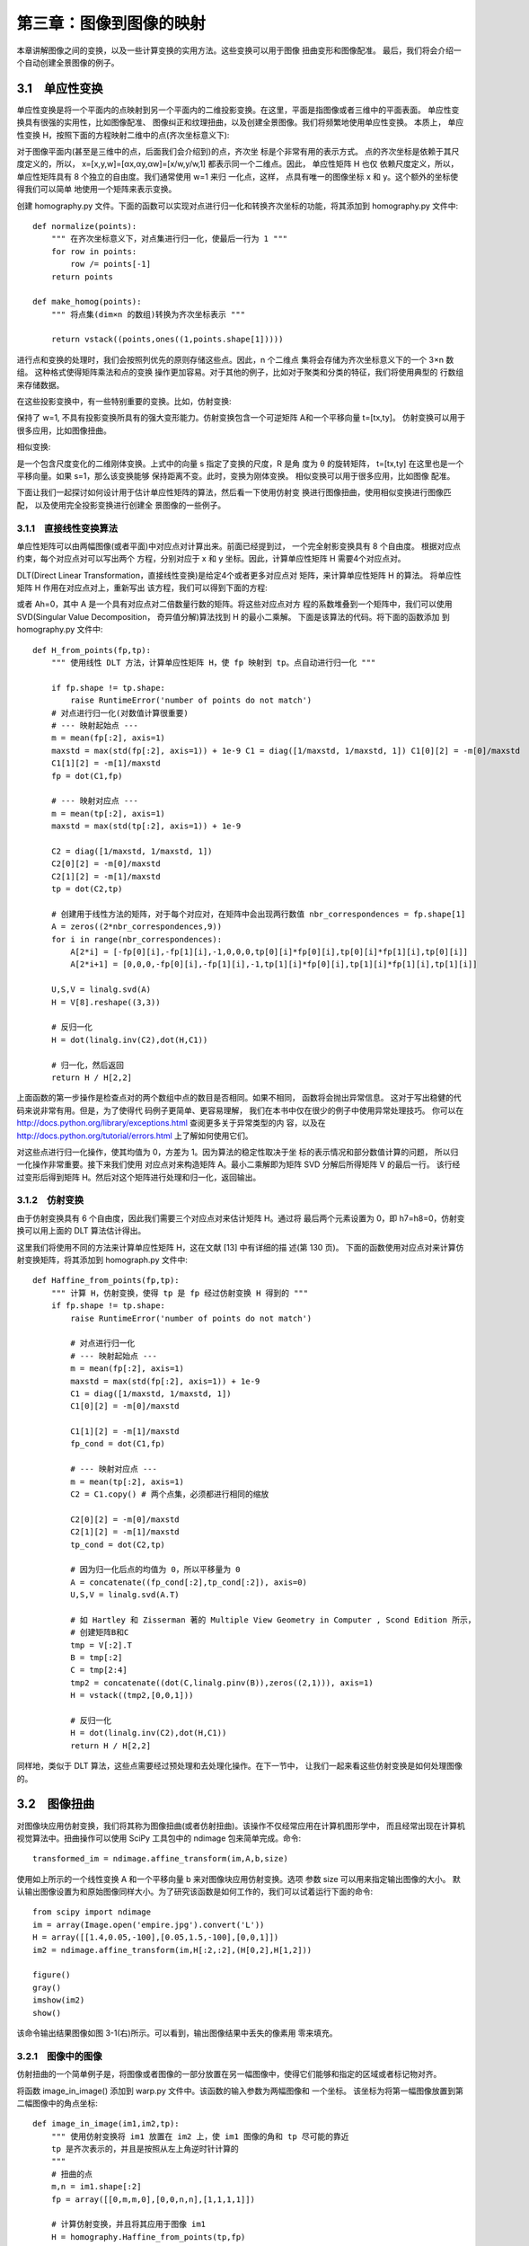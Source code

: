 第三章：图像到图像的映射
=======================================================================
本章讲解图像之间的变换，以及一些计算变换的实用方法。这些变换可以用于图像 扭曲变形和图像配准。
最后，我们将会介绍一个自动创建全景图像的例子。

3.1　单应性变换
---------------------------------------------------------------------

单应性变换是将一个平面内的点映射到另一个平面内的二维投影变换。在这里，平面是指图像或者三维中的平面表面。
单应性变换具有很强的实用性，比如图像配准、 图像纠正和纹理扭曲，以及创建全景图像。我们将频繁地使用单应性变换。
本质上， 单应性变换 H，按照下面的方程映射二维中的点(齐次坐标意义下):

.. image:: /_static/images/book/1541119944695.jpg
    :width: 400
    :height: 120

对于图像平面内(甚至是三维中的点，后面我们会介绍到)的点，齐次坐 标是个非常有用的表示方式。
点的齐次坐标是依赖于其尺度定义的，所以， x=[x,y,w]=[αx,αy,αw]=[x/w,y/w,1] 都表示同一个二维点。因此，
单应性矩阵 H 也仅 依赖尺度定义，所以，单应性矩阵具有 8 个独立的自由度。我们通常使用 w=1 来归 一化点，这样，
点具有唯一的图像坐标 x 和 y。这个额外的坐标使得我们可以简单 地使用一个矩阵来表示变换。

创建 homography.py 文件。下面的函数可以实现对点进行归一化和转换齐次坐标的功能，将其添加到 homography.py 文件中::

    def normalize(points):
        """ 在齐次坐标意义下，对点集进行归一化，使最后一行为 1 """
        for row in points:
            row /= points[-1]
        return points
    
    def make_homog(points):
        """ 将点集(dim×n 的数组)转换为齐次坐标表示 """

        return vstack((points,ones((1,points.shape[1]))))

进行点和变换的处理时，我们会按照列优先的原则存储这些点。因此，n 个二维点 集将会存储为齐次坐标意义下的一个 3×n 数组。
这种格式使得矩阵乘法和点的变换 操作更加容易。对于其他的例子，比如对于聚类和分类的特征，我们将使用典型的 行数组来存储数据。

在这些投影变换中，有一些特别重要的变换。比如，仿射变换:

.. image:: /_static/images/book/1541121999594.jpg
    :width: 415
    :height: 105


保持了 w=1, 不具有投影变换所具有的强大变形能力。仿射变换包含一个可逆矩阵 A和一个平移向量 t=[tx,ty]。
仿射变换可以用于很多应用，比如图像扭曲。

相似变换:

.. image:: /_static/images/book/1541122132955.jpg
    :width: 536
    :height: 103

是一个包含尺度变化的二维刚体变换。上式中的向量 s 指定了变换的尺度，R 是角 度为 θ 的旋转矩阵，
t=[tx,ty] 在这里也是一个平移向量。如果 s=1，那么该变换能够 保持距离不变。此时，变换为刚体变换。
相似变换可以用于很多应用，比如图像 配准。    

下面让我们一起探讨如何设计用于估计单应性矩阵的算法，然后看一下使用仿射变 换进行图像扭曲，使用相似变换进行图像匹配，
以及使用完全投影变换进行创建全 景图像的一些例子。


3.1.1　直接线性变换算法 
^^^^^^^^^^^^^^^^^^^^^^^^^^^^^^^^^^^^^^^^^^^^^^^^^^^^^^^^^^^^^^^^^^^

单应性矩阵可以由两幅图像(或者平面)中对应点对计算出来。前面已经提到过， 一个完全射影变换具有 8 个自由度。
根据对应点约束，每个对应点对可以写出两个 方程，分别对应于 x 和 y 坐标。因此，计算单应性矩阵 H 需要4个对应点对。

DLT(Direct Linear Transformation，直接线性变换)是给定4个或者更多对应点对 矩阵，来计算单应性矩阵 H 的算法。
将单应性矩阵 H 作用在对应点对上，重新写出 该方程，我们可以得到下面的方程:

.. image:: /_static/images/book/1541122425863.jpg
    :width: 490
    :height: 285

或者 Ah=0，其中 A 是一个具有对应点对二倍数量行数的矩阵。将这些对应点对方
程的系数堆叠到一个矩阵中，我们可以使用 SVD(Singular Value Decomposition， 奇异值分解)算法找到 H 的最小二乘解。
下面是该算法的代码。将下面的函数添加 到 homography.py 文件中::

    def H_from_points(fp,tp):
        """ 使用线性 DLT 方法，计算单应性矩阵 H，使 fp 映射到 tp。点自动进行归一化 """
        
        if fp.shape != tp.shape:
            raise RuntimeError('number of points do not match')
        # 对点进行归一化(对数值计算很重要)
        # --- 映射起始点 ---
        m = mean(fp[:2], axis=1)
        maxstd = max(std(fp[:2], axis=1)) + 1e-9 C1 = diag([1/maxstd, 1/maxstd, 1]) C1[0][2] = -m[0]/maxstd
        C1[1][2] = -m[1]/maxstd
        fp = dot(C1,fp)
        
        # --- 映射对应点 ---
        m = mean(tp[:2], axis=1)
        maxstd = max(std(tp[:2], axis=1)) + 1e-9

        C2 = diag([1/maxstd, 1/maxstd, 1])
        C2[0][2] = -m[0]/maxstd
        C2[1][2] = -m[1]/maxstd
        tp = dot(C2,tp)

        # 创建用于线性方法的矩阵，对于每个对应对，在矩阵中会出现两行数值 nbr_correspondences = fp.shape[1]
        A = zeros((2*nbr_correspondences,9))
        for i in range(nbr_correspondences):
            A[2*i] = [-fp[0][i],-fp[1][i],-1,0,0,0,tp[0][i]*fp[0][i],tp[0][i]*fp[1][i],tp[0][i]]
            A[2*i+1] = [0,0,0,-fp[0][i],-fp[1][i],-1,tp[1][i]*fp[0][i],tp[1][i]*fp[1][i],tp[1][i]]
       
        U,S,V = linalg.svd(A)
        H = V[8].reshape((3,3))

        # 反归一化
        H = dot(linalg.inv(C2),dot(H,C1))

        # 归一化，然后返回 
        return H / H[2,2]   

上面函数的第一步操作是检查点对的两个数组中点的数目是否相同。如果不相同， 函数将会抛出异常信息。
这对于写出稳健的代码来说非常有用。但是，为了使得代 码例子更简单、更容易理解，
我们在本书中仅在很少的例子中使用异常处理技巧。 你可以在 http://docs.python.org/library/exceptions.html 
查阅更多关于异常类型的内 容，以及在 http://docs.python.org/tutorial/errors.html 上了解如何使用它们。

对这些点进行归一化操作，使其均值为 0，方差为 1。因为算法的稳定性取决于坐 标的表示情况和部分数值计算的问题，
所以归一化操作非常重要。接下来我们使用 对应点对来构造矩阵 A。最小二乘解即为矩阵 SVD 分解后所得矩阵 V 的最后一行。 
该行经过变形后得到矩阵 H。然后对这个矩阵进行处理和归一化，返回输出。




3.1.2　仿射变换 
^^^^^^^^^^^^^^^^^^^^^^^^^^^^^^^^^^^^^^^^^^^^^^^^^^^^^^^^^^^^^^^^^^^

由于仿射变换具有 6 个自由度，因此我们需要三个对应点对来估计矩阵 H。通过将
最后两个元素设置为 0，即 h7=h8=0，仿射变换可以用上面的 DLT 算法估计得出。

这里我们将使用不同的方法来计算单应性矩阵 H，这在文献 [13] 中有详细的描 述(第 130 页)。
下面的函数使用对应点对来计算仿射变换矩阵，将其添加到 homograph.py 文件中::

    def Haffine_from_points(fp,tp):
        """ 计算 H，仿射变换，使得 tp 是 fp 经过仿射变换 H 得到的 """
        if fp.shape != tp.shape:
            raise RuntimeError('number of points do not match')

            # 对点进行归一化
            # --- 映射起始点 ---
            m = mean(fp[:2], axis=1)
            maxstd = max(std(fp[:2], axis=1)) + 1e-9 
            C1 = diag([1/maxstd, 1/maxstd, 1]) 
            C1[0][2] = -m[0]/maxstd

            C1[1][2] = -m[1]/maxstd
            fp_cond = dot(C1,fp)

            # --- 映射对应点 ---
            m = mean(tp[:2], axis=1)
            C2 = C1.copy() # 两个点集，必须都进行相同的缩放 

            C2[0][2] = -m[0]/maxstd
            C2[1][2] = -m[1]/maxstd
            tp_cond = dot(C2,tp)

            # 因为归一化后点的均值为 0，所以平移量为 0
            A = concatenate((fp_cond[:2],tp_cond[:2]), axis=0) 
            U,S,V = linalg.svd(A.T)

            # 如 Hartley 和 Zisserman 著的 Multiple View Geometry in Computer , Scond Edition 所示， 
            # 创建矩阵B和C
            tmp = V[:2].T
            B = tmp[:2]
            C = tmp[2:4]
            tmp2 = concatenate((dot(C,linalg.pinv(B)),zeros((2,1))), axis=1)
            H = vstack((tmp2,[0,0,1]))

            # 反归一化
            H = dot(linalg.inv(C2),dot(H,C1))
            return H / H[2,2]

同样地，类似于 DLT 算法，这些点需要经过预处理和去处理化操作。在下一节中， 让我们一起来看这些仿射变换是如何处理图像的。


3.2　图像扭曲
---------------------------------------------------------------------

对图像块应用仿射变换，我们将其称为图像扭曲(或者仿射扭曲)。该操作不仅经常应用在计算机图形学中，
而且经常出现在计算机视觉算法中。扭曲操作可以使用 SciPy 工具包中的 ndimage 包来简单完成。命令::

    transformed_im = ndimage.affine_transform(im,A,b,size)

使用如上所示的一个线性变换 A 和一个平移向量 b 来对图像块应用仿射变换。选项 参数 size 可以用来指定输出图像的大小。
默认输出图像设置为和原始图像同样大小。为了研究该函数是如何工作的，我们可以试着运行下面的命令::

    from scipy import ndimage
    im = array(Image.open('empire.jpg').convert('L'))
    H = array([[1.4,0.05,-100],[0.05,1.5,-100],[0,0,1]])
    im2 = ndimage.affine_transform(im,H[:2,:2],(H[0,2],H[1,2]))

    figure() 
    gray() 
    imshow(im2) 
    show()

该命令输出结果图像如图 3-1(右)所示。可以看到，输出图像结果中丢失的像素用 零来填充。

.. image:: /_static/images/book/1541123400179.jpg
    :width: 420
    :height: 285


3.2.1　图像中的图像 
^^^^^^^^^^^^^^^^^^^^^^^^^^^^^^^^^^^^^^^^^^^^^^^^^^^^^^^^^^^^^^^^^^^

仿射扭曲的一个简单例子是，将图像或者图像的一部分放置在另一幅图像中，使得它们能够和指定的区域或者标记物对齐。

将函数 image_in_image() 添加到 warp.py 文件中。该函数的输入参数为两幅图像和 一个坐标。
该坐标为将第一幅图像放置到第二幅图像中的角点坐标::

    def image_in_image(im1,im2,tp):
        """ 使用仿射变换将 im1 放置在 im2 上，使 im1 图像的角和 tp 尽可能的靠近
        tp 是齐次表示的，并且是按照从左上角逆时针计算的 
        """
        # 扭曲的点
        m,n = im1.shape[:2]
        fp = array([[0,m,m,0],[0,0,n,n],[1,1,1,1]])

        # 计算仿射变换，并且将其应用于图像 im1
        H = homography.Haffine_from_points(tp,fp) 
        im1_t = ndimage.affine_transform(im1,H[:2,:2],(H[0,2],H[1,2]),im2.shape[:2])
        alpha = (im1_t > 0)

        return (1-alpha)*im2 + alpha*im1_t

正如你所看到的，该函数没有很多繁杂的操作。将扭曲的图像和第二幅图像融合， 我们就创建了 alpha 图像。
该图像定义了每个像素从各个图像中获取的像素值成分 多少。这里我们基于以下事实，
扭曲的图像是在扭曲区域边界之外以 0 来填充的图 像，来创建一个二值的 alpha 图像。
严格意义上说，我们需要在第一幅图像中的潜 在 0 像素上加上一个小的数值，
或者合理地处理这些 0 像素(参见本章结尾的练习 部分)。注意，这里我们使用的图像坐标是齐次坐标意义下的。

试着使用该函数将公告牌中的一幅图像插入另一幅图像。下面几行代码会将图 3-2 中最左端的图像插入到第二幅图像中。
这些坐标值是通过查看绘制的图像(在 PyLab 图像中，鼠标的坐标显示在图像底部附近)手工确定的。
当然，也可以用 PyLab 类 库中的 ginput() 函数获得。

.. image:: /_static/images/book/1541123726904.jpg
    :width: 430
    :height: 170

::

    import warp
    # 仿射扭曲im1到im2的例子
    im1 = array(Image.open('beatles.jpg').convert('L'))
    im2 = array(Image.open('billboard_for_rent.jpg').convert('L'))

    # 选定一些目标点
    tp = array([[264,538,540,264],[40,36,605,605],[1,1,1,1]])

    im3 = warp.image_in_image(im1,im2,tp)

    figure() 
    gray() 
    imshow(im3) 
    axis('equal') 
    axis('off') 
    show()

上面的代码将图像放置在公告牌的上半部分。需要注意，标记物的坐标 tp 是用齐次 坐标意义下的坐标表示的。将这些坐标换成::

    tp = array([[675,826,826,677],[55,52,281,277],[1,1,1,1]])

会将图像放置在公告牌的左下“for rent”部分。


函数 Haffine_from_points() 会返回给定对应点对的最优仿射变换。在上面的例子 中，对应点对为图像和公告牌的角点。
如果透视效应比较弱，那么这种方法会返回 很好的结果。图 3-3 的上面一行显示出，在具有很强透视效应的情况下，
在公告牌 图像上使用射影变换输出图像的情况。在这种情况下，
我们不可能使用同一个仿射 变换将全部 4 个角点变换到它们的目标位置(尽管我们可以使用完全投影变换来完 成该任务)。
所以，当你打算使用仿射变换时，有一个很有用的技巧。

.. image:: /_static/images/book/1541123924692.jpg
    :width: 850
    :height: 600    

对于三个点，仿射变换可以将一幅图像进行扭曲，使这三对对应点对可以完美地匹配上。
这是因为，仿射变换具有 6 个自由度，三个对应点对可以给出 6 个约束条件 (对于这三个对应点对，x 和 y 坐标必须都要匹配)。
所以，如果你真的打算使用仿 射变换将图像放置到公告牌上，可以将图像分成两个三角形，然后对它们分别进行
扭曲图像操作。下面是具体实现的代码::

    # 选定 im1 角上的一些点
    m,n = im1.shape[:2]
    fp = array([[0,m,m,0],[0,0,n,n],[1,1,1,1]])

    # 第一个三角形 
    tp2 = tp[:,:3] 
    fp2 = fp[:,:3]
    # 计算H
    H = homography.Haffine_from_points(tp2,fp2) 
    im1_t = ndimage.affine_transform(im1,H[:2,:2],(H[0,2],H[1,2]),im2.shape[:2])

    # 三角形的 alpha
    alpha = warp.alpha_for_triangle(tp2,im2.shape[0],im2.shape[1])

    im3 = (1-alpha)*im2 + alpha*im1_t
    # 第二个三角形
    tp2 = tp[:,[0,2,3]] fp2 = fp[:,[0,2,3]]
    
    # 计算H
    H = homography.Haffine_from_points(tp2,fp2) 
    im1_t = ndimage.affine_transform(im1,H[:2,:2],(H[0,2],H[1,2]),im2.shape[:2])
    
    # 三角形的 alpha 图像
    alpha = warp.alpha_for_triangle(tp2,im2.shape[0],im2.shape[1]) 
    im4 = (1-alpha)*im3 + alpha*im1_t

    figure() 
    gray() 
    imshow(im4) 
    axis('equal') 
    axis('off') 
    show()

这里我们简单地为每个三角形创建了 alpha 图像，然后将所有的图像合并起来。
该三 角形的 alpha 图像可以简单地通过检查像素的坐标是否能够写成三角形顶点坐标的凸 组合来计算得出 1。
如果坐标可以表示成这种形式，那么该像素就位于三角形的内部。 
上面的例子使用了下面的函数 alpha_for_triangle()，将其添加到 warp.py 文件中。

::

    def alpha_for_triangle(points,m,n):
        """ 对于带有由 points 定义角点的三角形，创建大小为 (m，n) 的 alpha 图
        (在归一化的齐次坐标意义下)
        """
        alpha = zeros((m,n))
        for i in range(min(points[0]),max(points[0])):
            for j in range(min(points[1]),max(points[1])):
                x = linalg.solve(points,[i,j,1]) 
                if min(x) > 0: # 所有系数都大于零
                    alpha[i,j] = 1
        return alpha

你的显卡可以极其快速地操作上面的代码。Python 语言的处理速度比你的显卡(或 者 C/C++ 实现)慢很多，
但是对于我们来说已经够用了。正如在图 3-3 下半部分所 看到的，角点可以很好地匹配。        


3.2.2　分段仿射扭曲 
^^^^^^^^^^^^^^^^^^^^^^^^^^^^^^^^^^^^^^^^^^^^^^^^^^^^^^^^^^^^^^^^^^^

正如上面的例子所示，三角形图像块的仿射扭曲可以完成角点的精确匹配。
让我们 看一下对应点对集合之间最常用的扭曲方式:分段仿射扭曲。给定任意图像的标记 点，通过将这些点进行三角剖分，
然后使用仿射扭曲来扭曲每个三角形，我们可以 将图像和另一幅图像的对应标记点扭曲对应。对于任何图形和图像处理库来说，
这些都是最基本的操作。下面我们来演示一下如何使用Matplotlib 和 SciPy 来完成该 操作。

为了三角化这些点，我们经常使用狄洛克三角剖分方法。
在 Matplotlib(但是不在 PyLab 库中)中有狄洛克三角剖分，我们可以用下面的方式使用它::

    import matplotlib.delaunay as md
    x,y = array(random.standard_normal((2,100)))
    centers,edges,tri,neighbors = md.delaunay(x,y)

    figure()
    for t in tri:
        t_ext = [t[0], t[1], t[2], t[0]] # 将第一个点加入到最后 
        plot(x[t_ext],y[t_ext],'r')

    plot(x,y,'*')
    axis('off')
    show()

图 3-4 显示了一些实例点和三角剖分的结果。狄洛克三角剖分选择一些三角形， 使三角剖分中所有三角形的最小角度最大 1。
函数 delaunay() 有 4 个输出，其中 我们仅需要三角形列表信息(第三个输出)。
在 warp.py 文件中创建用于三角剖分 的函数::

    import matplotlib.delaunay as md 
    def triangulate_points(x,y):
        """ 二维点的 Delaunay 三角剖分 """ 
        centers,edges,tri,neighbors = md.delaunay(x,y)
        return tri

函数输出的是一个数组，该数组的每一行包含对应数组 x 和 y 中每个三角形三个点 的切片。

现在让我们将该算法应用于一个例子，在该例子中，在 5×6 的网格上使用 30 个控 制点，将一幅图像扭曲到另一幅图像中的非平坦区域。
图 3-5b 所示的是将一幅图像 扭曲到“turning torso”的表面。目标点是使用 ginput() 函数手工选取出来的，
将结果保存在 turningtorso_points.txt 文件中。

首先，我们需要写出一个用于分段仿射图像扭曲的通用扭曲函数。下面的代码可以 实现该功能。
在该代码中，我们也展示了如何扭曲一幅彩色图像(你仅需要对每个 颜色通道进行扭曲)。

::

    def pw_affine(fromim,toim,fp,tp,tri): 
        """ 从一幅图像中扭曲矩形图像块
        fromim= 将要扭曲的图像
        toim= 目标图像
        fp= 齐次坐标表示下，扭曲前的点 
        tp= 齐次坐标表示下，扭曲后的点 
        tri= 三角剖分 
        """
        im = toim.copy()

        # 检查图像是灰度图像还是彩色图象 
        is_color = len(fromim.shape) == 3

        # 创建扭曲后的图像(如果需要对彩色图像的每个颜色通道进行迭代操作，那么有必要这样做) 
        im_t = zeros(im.shape, 'uint8')

        for t in tri:
            # 计算仿射变换
            H = homography.Haffine_from_points(tp[:,t],fp[:,t])
            if is_color:
                for col in range(fromim.shape[2]):
                    im_t[:,:,col] = ndimage.affine_transform(fromim[:,:,col],H[:2,:2],\
                        (H[0,2],H[1,2]),im.shape[:2])
            else:
                im_t = ndimage.affine_transform(
                    fromim,H[:2,:2],(H[0,2],H[1,2]),im.shape[:2])

        # 三角形的 alpha
        alpha = alpha_for_triangle(tp[:,t],im.shape[0],im.shape[1])

        # 将三角形加入到图像中 
        im[alpha>0] = im_t[alpha>0]

        return im

在该代码中，我们首先检查该图像是灰度图像还是彩色图像。如果图像为彩色图像， 则对每个颜色通道进行扭曲处理。
因为对于每个三角形来说，仿射变换是唯一确定 的，所以我们这里使用 Haffine_from_points() 函数来处理。
将上面的函数添加到 warp.py 文件中。

为了将该函数应用到当前例子中，接下来的简短脚本将这些操作统一起来::

    import homography
    import warp

    # 打开图像，并将其扭曲
    fromim = array(Image.open('sunset_tree.jpg')) 
    x,y = meshgrid(range(5),range(6))
    x = (fromim.shape[1]/4) * x.flatten()
    y = (fromim.shape[0]/5) * y.flatten()

    # 三角剖分
    tri = warp.triangulate_points(x,y)

    # 打开图像和目标点
    im = array(Image.open('turningtorso1.jpg'))

    tp = loadtxt('turningtorso1_points.txt') # destination points

    # 将点转换成齐次坐标
    fp = vstack((y,x,ones((1,len(x)))))
    tp = vstack((tp[:,1],tp[:,0],ones((1,len(tp)))))

    # 扭曲三角形
    im = warp.pw_affine(fromim,im,fp,tp,tri)

    # 绘制图像
    figure()
    imshow(im) 
    warp.plot_mesh(tp[1],tp[0],tri) 
    axis('off')
    show()

输出结果如图 3-5c 所示。我们通过下面的辅助函数(将其添加到 warp.py 文件中) 来绘制出图像中的这些三角形::

    def plot_mesh(x,y,tri): 
        """ 绘制三角形 """
        for t in tri:
            t_ext = [t[0], t[1], t[2], t[0]] # 将第一个点加入到最后 
            plot(x[t_ext],y[t_ext],'r')

.. image:: /_static/images/book/1541125396988.jpg
    :width: 867
    :height: 415    

这个例子应该能够帮助你在应用中做图像的分段仿射扭曲。我们可以对该例子中的 函数进行改进。
我们将其中一部分留作练习，剩下的留给你自己解决。

3.2.3　图像配准 
^^^^^^^^^^^^^^^^^^^^^^^^^^^^^^^^^^^^^^^^^^^^^^^^^^^^^^^^^^^^^^^^^^^

图像配准是对图像进行变换，使变换后的图像能够在常见的坐标系中对齐。
配准可 以是严格配准，也可以是非严格配准。为了能够进行图像对比和更精细的图像分析，
图像配准是一步非常重要的操作。

让我们一起看一个对多个人脸图像进行严格配准的例子。该配准使得我们计算的平均人脸和人脸表观的变化具有意义。
因为，图像中的人脸并不都有相同的大小、位 置和方向，所以，在这种类型的配准中，
我们实际上是寻找一个相似变换(带有尺 度变化的刚体变换)，在对应点对之间建立映射。

在 jkface.zip 文件中有 366 幅单人图像(2008 年，每天一幅)。1 这些图像都对眼睛 和嘴的坐标进行了标记，
结果保存在 jkface.xml 文件中。使用这些点，我们可以计 算出一个相似变换，
然后将可以使用该变换(包含尺度变换)的这些图像扭曲到一 个归一化的坐标系中。为了读取 XML 格式的文件，
我们将会使用 Python 中内置 xml.dom 模块中的 minidom 类库。

该 XML 文件看起来类似于下面的格式::

    <?xml version="1.0" encoding="utf-8"?>
    <faces>
    <face file="jk-002.jpg" xf="46" <face file="jk-006.jpg" xf="38" <face file="jk-004.jpg" xf="40" <face file="jk-010.jpg" xf="33"
    xm="56" xs="67" yf="38" ym="65" ys="39"/>
    xm="48" xs="59" yf="38" ym="65" ys="38"/>
    xm="50" xs="61" yf="38" ym="66" ys="39"/>
    xm="44" xs="55" yf="38" ym="65" ys="38"/>
    ...
    </faces>

为了从该文件中读取这些坐标，我们需要将使用 minidom 的函数添加到新文件imregistration.py 中::

    from xml.dom import minidom
    def read_points_from_xml(xmlFileName): 
        """ 读取用于人脸对齐的控制点 """

        xmldoc = minidom.parse(xmlFileName)
        facelist = xmldoc.getElementsByTagName('face')
        faces = {}

        for xmlFace in facelist:
            fileName = xmlFace.attributes['file'].value 
            xf = int(xmlFace.attributes['xf'].value)
            yf = int(xmlFace.attributes['yf'].value)
            xs = int(xmlFace.attributes['xs'].value)
            ys = int(xmlFace.attributes['ys'].value)
            xm = int(xmlFace.attributes['xm'].value)
            ym = int(xmlFace.attributes['ym'].value) 
            faces[fileName] = array([xf, yf, xs, ys, xm, ym])
        return faces

这些标记点会在 Python 中以字典的形式返回，字典的键值为图像的文件名。
格式 为:图像中左眼(人脸右侧)的坐标为 xf 和 yf，右眼的坐标为 xs 和 ys，嘴的坐标 为 xm 和 ym。
为了计算相似变换中的参数，我们可以使用最小二乘解来解决。对于 每个点 xi=[xi, yi](在这个例子中，每幅图像有三个点)，
这些点应该被映射到目标位tt置[xi, yi]，如下所示:

.. image:: /_static/images/book/1541125671577.jpg
    :width: 235
    :height: 80       

将这三个点都表示成该形式，我们可以重新将其写成方程组的形式。该方程组中含有 a、b、tx、ty 未知量，如下所示:       

.. image:: /_static/images/book/1541125717262.jpg
    :width: 235
    :height: 200      

下面我们使用相似矩阵的参数化表示方式:

.. image:: /_static/images/book/1541125761369.jpg
    :width: 600
    :height: 145      

如果存在更多的对应点对，其计算公式相同，只需在矩阵中额外添加几行。
你可以 使用 linalg.lstsq() 函数来计算该问题的最小二乘解。 使用最小二乘解的思想是一 个标准技巧，
我们还会在本书中多次使用。实际上，这和之前在 DLT 算法中使用的 方式相同。

函数的具体代码如下(将其添加到 imregistration.py 文件中)::

    from scipy import linalg
    def compute_rigid_transform(refpoints,points):
        """ 计算用于将点对齐到参考点的旋转、尺度和平移量 """
        A = array([ [points[0], -points[1], 1, 0],
                    [points[1],  points[0], 0, 1],
                    [points[2], -points[3], 1, 0],
                    [points[3],  points[2], 0, 1],
                    [points[4], -points[5], 1, 0],
                    [points[5],  points[4], 0, 1]])

        y = array([ refpoints[0], 
                    refpoints[1], 
                    refpoints[2], 
                    refpoints[3], 
                    refpoints[4],
                    refpoints[5]])

        # 计算最小化 ||Ax-y|| 的最小二乘解
        a,b,tx,ty = linalg.lstsq(A,y)[0]
        R = array([[a, -b], [b, a]]) # 包含尺度的旋转矩阵
        
        return R,tx,ty

该函数返回一个具有尺度的旋转矩阵，以及在 x 和 y 方向上的平移量。为了扭曲图 像，并保存对齐后的新图像，
我们可以对每个颜色通道(这些图像都是彩色图像) 应用 ndimage.affine_transform() 函数操作。作为参考坐标系，
你可以使用任何三 个点的坐标。这里我们为了简单起见，直接使用第一幅图像中的标记位置::

    from scipy import ndimage 
    from scipy.misc import imsave 
    import os

    def rigid_alignment(faces,path,plotflag=False): 
        """ 严格对齐图像，并将其保存为新的图像
            path 决定对齐后图像保存的位置
            设置 plotflag=True，以绘制图像 
        """
        # 将第一幅图像中的点作为参考点 refpoints = faces.values()[0]
        # 使用仿射变换扭曲每幅图像 
        for face in faces:
            points = faces[face]
        R,tx,ty = compute_rigid_transform(refpoints, points) 
        T = array([[R[1][1], R[1][0]], [R[0][1], R[0][0]]])

        im = array(Image.open(os.path.join(path,face))) 
        im2 = zeros(im.shape, 'uint8')

        # 对每个颜色通道进行扭曲
        for i in range(len(im.shape)):
            im2[:,:,i] = ndimage.affine_transform(im[:,:,i],linalg.inv(T),offset=[-ty,-tx])

        if plotflag: 
            imshow(im2) 
            show()
        # 裁剪边界，并保存对齐后的图像 
        h,w = im2.shape[:2]
        border = (w+h)/20

        # 裁剪边界
        imsave(os.path.join(path, 'aligned/'+face),im2[border:h-border,border:w-border,:])

这里我们使用 imsave() 函数来将对齐后的图像保存到 aligned 子文件夹中。

接下来的简短脚本会读取 XML 文件，其中文件名为键，点的坐标为键值。然后配准所有的图像，将它们与第一幅图像对齐::

    import imregistration

    # 载入控制点的位置
    xmlFileName = 'jkfaces2008_small/jkfaces.xml'
    points = imregistration.read_points_from_xml(xmlFileName)

    # 注册 
    imregistration.rigid_alignment(points,'jkfaces2008_small/')

运行这些代码，你能够在子目录中得到这些对齐后的人脸图像。图 3-6 所示为配准 前后的 6 幅样本图像。
由于配准后图像的边界可能会出现不想要的黑色填充像素， 所以我们对配准后的图像进行轻微的修剪，来删除这些黑色填充像素。    

.. image:: /_static/images/book/1541126160462.jpg
    :width: 834
    :height: 388      

现在让我们看配准操作如何影响平均图像。图 3-7 为未对齐人脸图像的平均图像， 旁边是对齐后图像的平均图像。
(注意，由于对齐后图像的边界有裁剪，所以两幅图 像的大小有差异)尽管在原始图像中，人脸的尺寸、方向和位置变化都很小，
但是 配准操作对平均图像的计算结果影响很大。

自然地，使用未准确配准的图像同样对主成分的计算结果有着很大的影响。图 3-8 表示，
从未经过配准和经过配准的数据集中选取前 150 幅图像，PCA 的计算结果。 正如平均图像一样，未配准的 PCA 模式是模糊的。
在计算主成分时，我们使用以平 均人脸位置为中心的椭圆掩膜。在堆叠这些图像之前，将这些图像和掩膜相乘，
我 们能够避免将背景变化带入到 PCA 模式中。将 1.3 节 PCA 例子中创建矩阵的一行 替换为::

    immatrix = array([mask*array(Image.open(imlist[i]).convert('L')).flatten() for i in range(150)],'f')

其中 mask 是一副同样大小的二值图像，已经经过压平处理。


3.3　创建全景图
---------------------------------------------------------------------

在同一位置(即图像的照相机位置相同)拍摄的两幅或者多幅图像是单应性相关的 (如图 3-9 所示)。
我们经常使用该约束将很多图像缝补起来，拼成一个大的图像来创建全景图像。在本节中，我们将探讨如何创建全景图像。

.. image:: /_static/images/book/1541126364831.jpg
    :width: 831
    :height: 456      



3.3.1 RANSAC 
^^^^^^^^^^^^^^^^^^^^^^^^^^^^^^^^^^^^^^^^^^^^^^^^^^^^^^^^^^^^^^^^^^^

RANSAC 是“RANdom SAmple Consensus”(随机一致性采样)的缩写。该方法是 用来找到正确模型来拟合带有噪声数据的迭代方法。
给定一个模型，例如点集之间 的单应性矩阵，RANSAC 基本的思想是，数据中包含正确的点和噪声点，
合理的模 型应该能够在描述正确数据点的同时摒弃噪声点。

RANSAC 的标准例子:用一条直线拟合带有噪声数据的点集。简单的最小二乘在该 例子中可能会失效，
但是 RANSAC 能够挑选出正确的点，然后获取能够正确拟合 的直线。下面来看使用 RANSAC 的例子。
你可以从 http://www.scipy.org/Cookbook/ RANSAC 下载 ransac.py，里面包含了特定的例子作为测试用例。
图 3-10 为运行 ransac.text() 的例子。可以看到，该算法只选择了和直线模型一致的数据点，成功 地找到了正确的解。

RANSAC 是个非常有用的算法，我们将在下一节估计单应性矩阵和其他一些例子中 使用它。
关于 RANSAC 更多的信息，参见 Fischler 和 Bolles 的原始论文 [11]、
维基 百科 http://en.wikipedia.org/wiki/RANSAC 或者技术报告 [40]。


3.3.2　稳健的单应性矩阵估计 
^^^^^^^^^^^^^^^^^^^^^^^^^^^^^^^^^^^^^^^^^^^^^^^^^^^^^^^^^^^^^^^^^^^

我们在任何模型中都可以使用 RANSAC 模块。在使用 RANSAC 模块时，
我们只需 要在相应 Python 类中实现 fit() 和 get_error() 方法，剩下就是正确地使用 ransac.py。 
我们这里使用可能的对应点集来自动找到用于全景图像的单应性矩阵。图 3-11 所示 为使用 SIFT 特征自动找到匹配对应。
这可以通过运行下面的命令来实现::

    import sift
    featname = ['Univ'+str(i+1)+'.sift' for i in range(5)]
    imname = ['Univ'+str(i+1)+'.jpg' for i in range(5)]
    l = {}
    d = {}

    for i in range(5): 
        sift.process_image(imname[i],featname[i])
        l[i],d[i] = sift.read_features_from_file(featname[i])
    
    matches = {}
    for i in range(4):
        matches[i] = sift.match(d[i+1],d[i])

显然，并不是所有图像中的对应点对都是正确的。实际上，SIFT 是具有很强稳健性 的描述子，能够比其他描述子，
例如图像块相关的 Harris 角点，产生更少的错误的 匹配。但是该方法仍然远非完美。        

.. image:: /_static/images/book/1541126589118.jpg
    :width: 858
    :height: 638      

我们使用 RANSAC 算法来求解单应性矩阵，首先需要将下面模型类添加到homography.py 文件中::

    class RansacModel(object):
        """ 用于测试单应性矩阵的类，其中单应性矩阵是由网站 http://www.scipy.org/Cookbook/RANSAC 上
        的 ransac.py 计算出来的 
        """

        def __init__(self,debug=False):
            self.debug = debug def fit(self, data):

            """ 计算选取的 4 个对应的单应性矩阵 """
            # 将其转置，来调用 H_from_points() 计算单应性矩阵
            data = data.T
            # 映射的起始点 
            fp = data[:3,:4] 
            # 映射的目标点 
            tp = data[3:,:4]
            # 计算单应性矩阵，然后返回 
            return H_from_points(fp,tp)

        def get_error( self, data, H):
            """ 对所有的对应计算单应性矩阵，然后对每个变换后的点，返回相应的误差 """
            data = data.T
            # 映射的起始点 
            fp = data[:3] 
            # 映射的目标点 
            tp = data[3:]
            # 变换fp

            fp_transformed = dot(H,fp)
            # 归一化齐次坐标 
            for i in range(3):
                fp_transformed[i] /= fp_transformed[2]

            # 返回每个点的误差
            return sqrt( sum((tp-fp_transformed)**2,axis=0) )

可以看到，这个类包含 fit() 方法。该方法仅仅接受由 ransac.py 选择的4个对应点 对(data 中的前4个点对)，
然后拟合一个单应性矩阵。记住，4个点对是计算单 应性矩阵所需的最少数目。
由于 get_error() 方法对每个对应点对使用该单应性矩 阵，然后返回相应的平方距离之和，
因此 RANSAC 算法能够判定哪些点对是正确 的，哪些是错误的。在实际中，
我们需要在距离上使用一个阈值来决定哪些单应性 矩阵是合理的。为了方便使用，
将下面的函数添加到 homography.py 文件中::

    def H_from_ransac(fp,tp,model,maxiter=1000,match_theshold=10): 
        """ 使用 RANSAC 稳健性估计点对应间的单应性矩阵 H(ransac.py 为从
            http://www.scipy.org/Cookbook/RANSAC 下载的版本)
            # 输入:齐次坐标表示的点 fp，tp(3×n 的数组)""" 

            import ransac

            # 对应点组
            data = vstack((fp,tp))
            # 计算 H，并返回
            H,ransac_data = ransac.ransac(data.T,model,4,maxiter,match_theshold,10,
                    return_all=True)

            return H,ransac_data['inliers']

该函数同样允许提供阈值和最小期望的点对数目。最重要的参数是最大迭代次数: 程序退出太早可能得到一个坏解;
迭代次数太多会占用太多时间。函数的返回结果 为单应性矩阵和对应该单应性矩阵的正确点对。   

类似于下面的操作，你可以将 RANSAC 算法应用于对应点对上::

    # 将匹配转换成齐次坐标点的函数 
    def convert_points(j):
        ndx = matches[j].nonzero()[0]
        fp = homography.make_homog(l[j+1][ndx,:2].T) 
        ndx2 = [int(matches[j][i]) for i in ndx]
        tp = homography.make_homog(l[j][ndx2,:2].T) 
        return fp,tp

    # 估计单应性矩阵
    model = homography.RansacModel()

    fp,tp = convert_points(1)
    H_12 = homography.H_from_ransac(fp,tp,model)[0] # im1 到 im2 的单应性矩阵

    fp,tp = convert_points(0)
    H_01 = homography.H_from_ransac(fp,tp,model)[0] # im0 到 im1 的单应性矩阵

    tp,fp = convert_points(2) # 注意:点是反序的
    H_32 = homography.H_from_ransac(fp,tp,model)[0] # im3 到 im2 的单应性矩阵

    tp,fp = convert_points(3) # 注意:点是反序的
    H_43 = homography.H_from_ransac(fp,tp,model)[0] # im4 到 im3 的单应性矩阵         

在该例子中，图像 2 是中心图像，也是我们希望将其他图像变成的图像。图像 0 和 图像 1 应该从右边扭曲，
图像 3 和图像 4 从左边扭曲。在每个图像对中，由于匹配 是从最右边的图像计算出来的，所以我们将对应的顺序进行了颠倒，
使其从左边图 像开始扭曲。因为我们不关心该扭曲例子中的正确点对，所以仅需要该函数的第一 个输出(单应性矩阵)。



3.3.3　拼接图像 
^^^^^^^^^^^^^^^^^^^^^^^^^^^^^^^^^^^^^^^^^^^^^^^^^^^^^^^^^^^^^^^^^^^

估计出图像间的单应性矩阵(使用 RANSAC 算法)，现在我们需要将所有的图像扭 曲到一个公共的图像平面上。
通常，这里的公共平面为中心图像平面(否则，需要 进行大量变形)。一种方法是创建一个很大的图像，比如图像中全部填充 0，
使其和 中心图像平行，然后将所有的图像扭曲到上面。由于我们所有的图像是由照相机水平 旋转拍摄的，
因此我们可以使用一个较简单的步骤:将中心图像左边或者右边的区域填充0，以便为扭曲的图像腾出空间。
将下面的代码添加到 warp.py 文件中::

    def panorama(H,fromim,toim,padding=2400,delta=2400):
        """ 使用单应性矩阵 H(使用 RANSAC 健壮性估计得出)，协调两幅图像，创建水平全景图像。结果
            为一幅和 toim 具有相同高度的图像。padding 指定填充像素的数目，delta 指定额外的平移量 
        """ 

        # 检查图像是灰度图像，还是彩色图像

        is_color = len(fromim.shape) == 3
        # 用于 geometric_transform() 的单应性变换 

        def transf(p):
            p2 = dot(H,[p[0],p[1],1])
            return (p2[0]/p2[2],p2[1]/p2[2])

        if H[1,2]<0: # fromim 在右边 
            print 'warp - right'
            # 变换 fromim
            if is_color:
                # 在目标图像的右边填充 0
                toim_t = hstack((toim,zeros((toim.shape[0],padding,3))))
                fromim_t = zeros((toim.shape[0],toim.shape[1]+padding,toim.shape[2])) 
                for col in range(3):
                    fromim_t[:,:,col] = ndimage.geometric_transform(fromim[:,:,col],
                        transf,(toim.shape[0],toim.shape[1]+padding))

            else:
                # 在目标图像的右边填充 0
                toim_t = hstack((toim,zeros((toim.shape[0],padding)))) 
                fromim_t = ndimage.geometric_transform(fromim,transf,
                            (toim.shape[0],toim.shape[1]+padding))

        else:
            print 'warp - left'
            # 为了补偿填充效果，在左边加入平移量
            H_delta = array([[1,0,0],[0,1,-delta],[0,0,1]])
            H = dot(H,H_delta)
            # fromim 变换
            if is_color:
                # 在目标图像的左边填充 0
                toim_t = hstack((zeros((toim.shape[0],padding,3)),toim))
                fromim_t = zeros((toim.shape[0],toim.shape[1]+padding,toim.shape[2])) 
                for col in range(3):
                    fromim_t[:,:,col] = ndimage.geometric_transform(fromim[:,:,col],
                        transf,(toim.shape[0],toim.shape[1]+padding))

            else:
                # 在目标图像的左边填充 0
                toim_t = hstack((zeros((toim.shape[0],padding)),toim)) 
                fromim_t = ndimage.geometric_transform(fromim,
                    transf,(toim.shape[0],toim.shape[1]+padding))

                # 协调后返回(将 fromim 放置在 toim 上) 
                if is_color:
                    # 所有非黑色像素
                    alpha = ((fromim_t[:,:,0] * fromim_t[:,:,1] * fromim_t[:,:,2] ) > 0) 
                    for col in range(3):
                        toim_t[:,:,col] = fromim_t[:,:,col]*alpha + toim_t[:,:,col]*(1-alpha)

                else:
                    alpha = (fromim_t > 0)
                    toim_t = fromim_t*alpha + toim_t*(1-alpha)

        return toim_t

**书中 代码对齐补全，缩进可能会有问题**

对于通用的 geometric_transform() 函数，我们需要指定能够描述像素到像素间映射 的函数。
在这个例子中，transf() 函数就是该指定的函数。该函数通过将像素和 H 相乘，然后对齐次坐标进行归一化来实现像素间的映射。
通过查看 H 中的平移量， 我们可以决定应该将该图像填补到左边还是右边。当该图像填补到左边时，
由于目 标图像中点的坐标也变化了，所以在“左边”情况中，需要在单应性矩阵中加入平 移。简单起见，
我们同样使用 0 像素的技巧来寻找 alpha 图。 

现在在图像中使用该操作，函数如下所示::

    # 扭曲图像
    delta = 2000 # 用于填充和平移
    im1 = array(Image.open(imname[1]))
    im2 = array(Image.open(imname[2]))
    im_12 = warp.panorama(H_12,im1,im2,delta,delta)

    im1 = array(Image.open(imname[0]))
    im_02 = warp.panorama(dot(H_12,H_01),im1,im_12,delta,delta)

    im1 = array(Image.open(imname[3]))
    im_32 = warp.panorama(H_32,im1,im_02,delta,delta)

    im1 = array(Image.open(imname[j+1]))
    im_42 = warp.panorama(dot(H_32,H_43),im1,im_32,delta,2*delta)

注意，在最后一行中，im_32 图像已经发生了一次平移。创建的全景图结果如 图 3-12 所示。
正如你所看到的，图像曝光不同，在单个图像的边界上存在边缘效 应。
商业的创建全景图像软件里有额外的操作来对强度进行归一化，并对平移进行 平滑场景转换，以使得结果看上去更好。

.. image:: /_static/images/book/1541127332817.jpg
    :width: 836
    :height: 411  

练习
---------------------------------------------------------------------

1.写出一个函数，其输入参数为正方形(或者长方形)物体(例如，一本书、一张 海报，或者二维条形码)图像的坐标。
然后，计算将该长方形映射归一化坐标系 中正视图全图的变换。你可以使用 ginput()，
或者最强的 Harris 角点来发现长方 形物体的稳健性角点。

2.写出一个函数，对于如图 3-1 所示的扭曲能够正确地找到 alpha 图像。

3.在你自己的数据集中找出包含三个公共的标记物(像人脸例子一样，或者使用著 名的景物，比如埃菲尔铁塔)的那个。
创建对齐后的图像，其中这些标记物在同一个位置上。计算平均和中值图像，然后可视化。

4.进行亮度归一化操作，找出在全景图像例子中更好地拼接图像的方法。该方法能够去除图 3-12 中的边缘效应。

5.与将图像扭曲到中心图像上不同，全景图像可以通过将图像扭曲到圆柱体上来创建。

6.使用 RANSAC 算法来找到一些主要的正确单应性矩阵集合。一个简单的方式是，首先运行一次 RANSAC 算法，
找到具有最大一致子集的单应性矩阵，然后 将与该单应性矩阵一致的对应点对从匹配集合中删除，
再运行 RANSAC 算法找 到下一个最大的集合，以此类推。

7.修改单应性矩阵的 RANSAC 估计算法，来使用三个对应点对计算仿射变换。
使 用该算法来判断图像对之间是否包含平面场景，例如使用正确点的个数。
对于仿 射变化，平面场景中正确点的个数会很多。

8.通过匹配局部特征，以及使用最小二乘刚体配准，
用多个图像(例如，从 Flickr 下载)创建一个全景图(http://en.wikipedia.org/wiki/Panography)。






